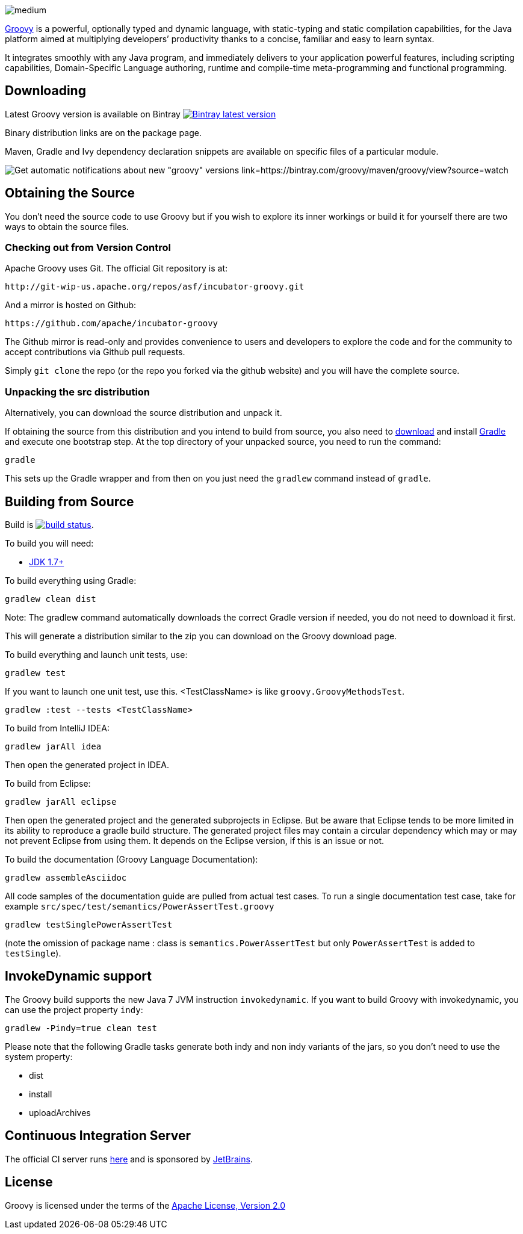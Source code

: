 //////////////////////////////////////////

  This documentation is licensed under a
  Creative Commons Attribution-ShareAlike 3.0 Unported License.
  https://creativecommons.org/licenses/by-sa/3.0/deed.en

//////////////////////////////////////////

= Groovy
The Groovy development team
:revdate: 24-02-2014
:build-icon: http://ci.groovy-lang.org:8111/app/rest/builds/buildType:(id:Groovy_Jdk7Build)/statusIcon
:noheader:
:groovy-www: http://groovy-lang.org/
:groovy-ci: http://ci.groovy-lang.org?guest=1
:jdk: http://www.oracle.com/technetwork/java/javase/downloads
:bintray-latest-version-image: https://api.bintray.com/packages/groovy/maven/groovy/images/download.png
:bintray-latest-version-link: https://bintray.com/groovy/maven/groovy/_latestVersion
:bintray-watch-image: https://www.bintray.com/docs/images/bintray_badge_color.png
:bintray-watch-link: https://bintray.com/groovy/maven/groovy/view?source=watch

[.left.text-left]
image::https://raw.githubusercontent.com/groovy/artwork/master/medium.png[]
{groovy-www}[Groovy] is a powerful, optionally typed and dynamic language, with static-typing and static compilation capabilities, for the Java platform aimed at multiplying developers’ productivity thanks to a concise, familiar and easy to learn syntax.

It integrates smoothly with any Java program, and immediately delivers to your application powerful features, including scripting capabilities, Domain-Specific Language authoring, runtime and compile-time meta-programming and functional programming.

== Downloading

Latest Groovy version is available on Bintray image:{bintray-latest-version-image}[Bintray latest version, link={bintray-latest-version-link}]

Binary distribution links are on the package page.

Maven, Gradle and Ivy dependency declaration snippets are available on specific files of a particular module.

image:{bintray-watch-image}[Get automatic notifications about new "groovy" versions link={bintray-watch-link}]

== Obtaining the Source

You don't need the source code to use Groovy but if you wish to explore its inner workings or build it for yourself there are two ways to obtain the source files.

=== Checking out from Version Control

Apache Groovy uses Git. The official Git repository is at:

    http://git-wip-us.apache.org/repos/asf/incubator-groovy.git

And a mirror is hosted on Github:

    https://github.com/apache/incubator-groovy

The Github mirror is read-only and provides convenience to users and developers to explore the code and for the community to accept contributions via Github pull requests.

Simply `git clone` the repo (or the repo you forked via the github website) and you will have the complete source.

=== Unpacking the src distribution

Alternatively, you can download the source distribution and unpack it.

If obtaining the source from this distribution and you intend to build from source,
you also need to https://gradle.org/downloads/[download] and install http://gradle.org/[Gradle] and execute one bootstrap step.
At the top directory of your unpacked source, you need to run the command:

    gradle

This sets up the Gradle wrapper and from then on you just need the `gradlew` command instead of `gradle`.

== Building from Source

Build is image:{build-icon}[build status, link={groovy-ci}].

To build you will need:

* {jdk}[JDK 1.7+]

To build everything using Gradle:

    gradlew clean dist

Note: The gradlew command automatically downloads the correct Gradle version if needed, you do not need to download it first.

This will generate a distribution similar to the zip you can download on the Groovy download page.

To build everything and launch unit tests, use:

    gradlew test

If you want to launch one unit test, use this. <TestClassName> is like `groovy.GroovyMethodsTest`.

    gradlew :test --tests <TestClassName>

To build from IntelliJ IDEA:

    gradlew jarAll idea

Then open the generated project in IDEA.

To build from Eclipse:

    gradlew jarAll eclipse

Then open the generated project and the generated subprojects in Eclipse. But be aware that Eclipse tends to be more limited in its ability to reproduce a gradle build structure. The generated project files may contain a circular dependency which may or may not prevent Eclipse from using them. It depends on the Eclipse version, if this is an issue or not.

To build the documentation (Groovy Language Documentation):

    gradlew assembleAsciidoc

All code samples of the documentation guide are pulled from actual test cases.  To run a single documentation test case, take for example `src/spec/test/semantics/PowerAssertTest.groovy`

    gradlew testSinglePowerAssertTest

(note the omission of package name : class is `semantics.PowerAssertTest` but only `PowerAssertTest` is added to `testSingle`).


== InvokeDynamic support

The Groovy build supports the new Java 7 JVM instruction `invokedynamic`. If you want to build Groovy with invokedynamic, you can use the project property `indy`:

    gradlew -Pindy=true clean test

Please note that the following Gradle tasks generate both indy and non indy variants of the jars, so you don't need to use the system property:

* dist
* install
* uploadArchives

== Continuous Integration Server

The official CI server runs {groovy-ci}[here] and is sponsored by http://www.jetbrains.com[JetBrains].

== License

Groovy is licensed under the terms of the http://www.apache.org/licenses/LICENSE-2.0.html[Apache License, Version 2.0]
